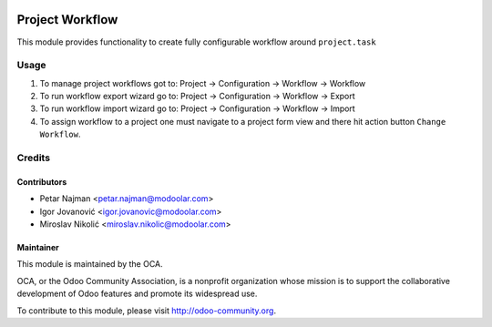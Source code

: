 .. image:: https://www.gnu.org/graphics/lgplv3-147x51.png
   :target: https://www.gnu.org/licenses/lgpl-3.0.en.html
   :alt: License: LGPL-v3

================
Project Workflow
================

This module provides functionality to create fully configurable workflow around ``project.task``


Usage
=====

#. To manage project workflows got to: Project -> Configuration -> Workflow -> Workflow
#. To run workflow export wizard go to: Project -> Configuration -> Workflow -> Export
#. To run workflow import wizard go to: Project -> Configuration -> Workflow -> Import
#. To assign workflow to a project one must navigate to a project form view and there hit action button ``Change Workflow``.

Credits
=======


Contributors
------------

* Petar Najman <petar.najman@modoolar.com>
* Igor Jovanović <igor.jovanovic@modoolar.com>
* Miroslav Nikolić <miroslav.nikolic@modoolar.com>

Maintainer
----------

.. image:: https://odoo-community.org/logo.png
   :alt: Odoo Community Association
   :target: https://odoo-community.org

This module is maintained by the OCA.

OCA, or the Odoo Community Association, is a nonprofit organization whose
mission is to support the collaborative development of Odoo features and
promote its widespread use.

To contribute to this module, please visit http://odoo-community.org.
